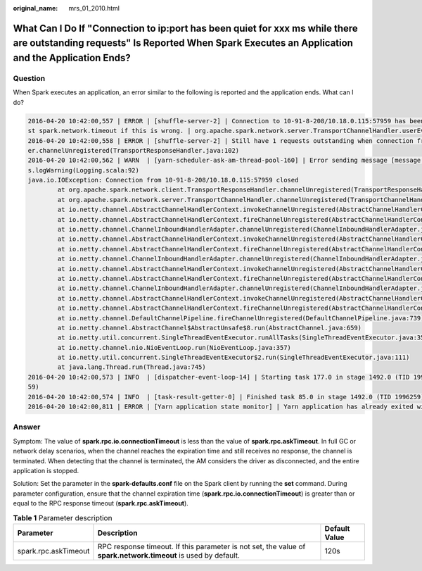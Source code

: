 :original_name: mrs_01_2010.html

.. _mrs_01_2010:

What Can I Do If "Connection to ip:port has been quiet for xxx ms while there are outstanding requests" Is Reported When Spark Executes an Application and the Application Ends?
================================================================================================================================================================================

Question
--------

When Spark executes an application, an error similar to the following is reported and the application ends. What can I do?

.. code-block::

   2016-04-20 10:42:00,557 | ERROR | [shuffle-server-2] | Connection to 10-91-8-208/10.18.0.115:57959 has been quiet for 180000 ms while there are outstanding requests. Assuming connection is dead; please adju
   st spark.network.timeout if this is wrong. | org.apache.spark.network.server.TransportChannelHandler.userEventTriggered(TransportChannelHandler.java:128)
   2016-04-20 10:42:00,558 | ERROR | [shuffle-server-2] | Still have 1 requests outstanding when connection from 10-91-8-208/10.18.0.115:57959 is closed | org.apache.spark.network.client.TransportResponseHandl
   er.channelUnregistered(TransportResponseHandler.java:102)
   2016-04-20 10:42:00,562 | WARN  | [yarn-scheduler-ask-am-thread-pool-160] | Error sending message [message = DoShuffleClean(application_1459995017785_0108,319)] in 1 attempts | org.apache.spark.Logging$clas
   s.logWarning(Logging.scala:92)
   java.io.IOException: Connection from 10-91-8-208/10.18.0.115:57959 closed
           at org.apache.spark.network.client.TransportResponseHandler.channelUnregistered(TransportResponseHandler.java:104)
           at org.apache.spark.network.server.TransportChannelHandler.channelUnregistered(TransportChannelHandler.java:94)
           at io.netty.channel.AbstractChannelHandlerContext.invokeChannelUnregistered(AbstractChannelHandlerContext.java:158)
           at io.netty.channel.AbstractChannelHandlerContext.fireChannelUnregistered(AbstractChannelHandlerContext.java:144)
           at io.netty.channel.ChannelInboundHandlerAdapter.channelUnregistered(ChannelInboundHandlerAdapter.java:53)
           at io.netty.channel.AbstractChannelHandlerContext.invokeChannelUnregistered(AbstractChannelHandlerContext.java:158)
           at io.netty.channel.AbstractChannelHandlerContext.fireChannelUnregistered(AbstractChannelHandlerContext.java:144)
           at io.netty.channel.ChannelInboundHandlerAdapter.channelUnregistered(ChannelInboundHandlerAdapter.java:53)
           at io.netty.channel.AbstractChannelHandlerContext.invokeChannelUnregistered(AbstractChannelHandlerContext.java:158)
           at io.netty.channel.AbstractChannelHandlerContext.fireChannelUnregistered(AbstractChannelHandlerContext.java:144)
           at io.netty.channel.ChannelInboundHandlerAdapter.channelUnregistered(ChannelInboundHandlerAdapter.java:53)
           at io.netty.channel.AbstractChannelHandlerContext.invokeChannelUnregistered(AbstractChannelHandlerContext.java:158)
           at io.netty.channel.AbstractChannelHandlerContext.fireChannelUnregistered(AbstractChannelHandlerContext.java:144)
           at io.netty.channel.DefaultChannelPipeline.fireChannelUnregistered(DefaultChannelPipeline.java:739)
           at io.netty.channel.AbstractChannel$AbstractUnsafe$8.run(AbstractChannel.java:659)
           at io.netty.util.concurrent.SingleThreadEventExecutor.runAllTasks(SingleThreadEventExecutor.java:357)
           at io.netty.channel.nio.NioEventLoop.run(NioEventLoop.java:357)
           at io.netty.util.concurrent.SingleThreadEventExecutor$2.run(SingleThreadEventExecutor.java:111)
           at java.lang.Thread.run(Thread.java:745)
   2016-04-20 10:42:00,573 | INFO  | [dispatcher-event-loop-14] | Starting task 177.0 in stage 1492.0 (TID 1996351, linux-254, PROCESS_LOCAL, 2106 bytes) | org.apache.spark.Logging$class.logInfo(Logging.scala:
   59)
   2016-04-20 10:42:00,574 | INFO  | [task-result-getter-0] | Finished task 85.0 in stage 1492.0 (TID 1996259) in 191336 ms on linux-254 (106/3000) | org.apache.spark.Logging$class.logInfo(Logging.scala:59)
   2016-04-20 10:42:00,811 | ERROR | [Yarn application state monitor] | Yarn application has already exited with state FINISHED! | org.apache.spark.Logging$class.logError(Logging.scala:75)

Answer
------

Symptom: The value of **spark.rpc.io.connectionTimeout** is less than the value of **spark.rpc.askTimeout**. In full GC or network delay scenarios, when the channel reaches the expiration time and still receives no response, the channel is terminated. When detecting that the channel is terminated, the AM considers the driver as disconnected, and the entire application is stopped.

Solution: Set the parameter in the **spark-defaults.conf** file on the Spark client by running the **set** command. During parameter configuration, ensure that the channel expiration time (**spark.rpc.io.connectionTimeout**) is greater than or equal to the RPC response timeout (**spark.rpc.askTimeout**).

.. table:: **Table 1** Parameter description

   +----------------------+----------------------------------------------------------------------------------------------------------------+---------------+
   | Parameter            | Description                                                                                                    | Default Value |
   +======================+================================================================================================================+===============+
   | spark.rpc.askTimeout | RPC response timeout. If this parameter is not set, the value of **spark.network.timeout** is used by default. | 120s          |
   +----------------------+----------------------------------------------------------------------------------------------------------------+---------------+
